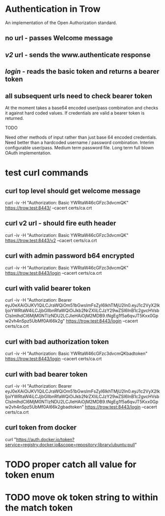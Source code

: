 * Authentication in Trow
An implementation of the Open Authorization standard.

** no url - passes Welcome message
** /v2/ url - sends the www.authenticate response
** /login/ - reads the basic token and returns a bearer token
** all subsequent urls need to check bearer token

At the moment takes a base64 encoded user/pass combination and checks it against hard coded values. If credentials are valid a bearer token is returned.

TODO

Need other methods of input rather than just base 64 encoded credentials.
Need better than a hardcoded username / password combination. Interim configurable user/pass. Medium term password file. Long term full blown OAuth implementation.

* test curl commands
** curl top level should get welcome message
curl -iv -H "Authorization: Basic YWRtaW46cGFzc3dvcmQK" https://trow.test:8443/ --cacert certs/ca.crt
** curl v2 url - should fire euth header
curl -iv -H "Authorization: Basic YWRtaW46cGFzc3dvcmQK" https://trow.test:8443/v2 --cacert certs/ca.crt
** curl with admin password b64 encrypted
curl -iv -H "Authorization: Basic YWRtaW46cGFzc3dvcmQK" https://trow.test:8443/login --cacert certs/ca.crt
** curl with valid bearer token
curl -iv -H "Authorization: Bearer eyJ0eXAiOiJKV1QiLCJraWQiOm51bGwsImFsZyI6IkhTMjU2In0.eyJ1c2VyX2lkIjoiYWRtaW4iLCJjbGllbnRfaWQiOiJkb2NrZXIiLCJzY29wZSI6InB1c2gvcHVsbCIsImlhdCI6MjM0NTIzNDU2LCJleHAiOjM2MDB9.tNgEg1f5a6qvJT5Kxx0Gpw2vh4nSpz5UbMf0Al66k2g" https://trow.test:8443/login --cacert certs/ca.crt
** curl with bad authorization token
curl -iv -H "Authorization: Basic YWRtaW46cGFzc3dvcmQKbadtoken" https://trow.test:8443/login --cacert certs/ca.crt
** curl with bad bearer token
curl -iv -H "Authorization: Bearer eyJ0eXAiOiJKV1QiLCJraWQiOm51bGwsImFsZyI6IkhTMjU2In0.eyJ1c2VyX2lkIjoiYWRtaW4iLCJjbGllbnRfaWQiOiJkb2NrZXIiLCJzY29wZSI6InB1c2gvcHVsbCIsImlhdCI6MjM0NTIzNDU2LCJleHAiOjM2MDB9.tNgEg1f5a6qvJT5Kxx0Gpw2vh4nSpz5UbMf0Al66k2gbadtoken" https://trow.test:8443/login --cacert certs/ca.crt
** curl token from docker
curl "https://auth.docker.io/token?service=registry.docker.io&scope=repository:library/ubuntu:pull"
* TODO proper catch all value for token enum
* TODO move ok token string to within the match token
